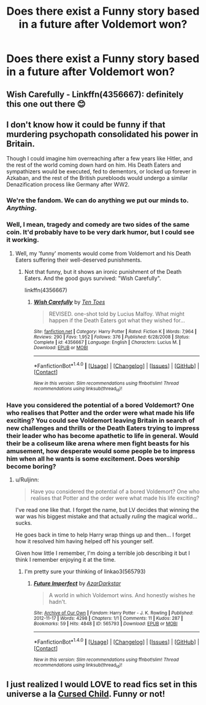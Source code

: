 #+TITLE: Does there exist a Funny story based in a future after Voldemort won?

* Does there exist a Funny story based in a future after Voldemort won?
:PROPERTIES:
:Score: 10
:DateUnix: 1474025161.0
:DateShort: 2016-Sep-16
:FlairText: Request
:END:

** Wish Carefully - Linkffn(4356667): definitely this one out there 😊
:PROPERTIES:
:Author: RandomNameTakenToo
:Score: 2
:DateUnix: 1474041081.0
:DateShort: 2016-Sep-16
:END:


** I don't know how it could be funny if that murdering psychopath consolidated his power in Britain.

Though I could imagine him overreaching after a few years like Hitler, and the rest of the world coming down hard on him. His Death Eaters and sympathizers would be executed, fed to dementors, or locked up forever in Azkaban, and the rest of the British purebloods would undergo a similar Denazification process like Germany after WW2.
:PROPERTIES:
:Author: InquisitorCOC
:Score: 2
:DateUnix: 1474041141.0
:DateShort: 2016-Sep-16
:END:

*** We're the fandom. We can do anything we put our minds to. /Anything/.
:PROPERTIES:
:Score: 8
:DateUnix: 1474041953.0
:DateShort: 2016-Sep-16
:END:


*** Well, I mean, tragedy and comedy are two sides of the same coin. It'd probably have to be very dark humor, but I could see it working.
:PROPERTIES:
:Author: dysphere
:Score: 7
:DateUnix: 1474042627.0
:DateShort: 2016-Sep-16
:END:

**** Well, my 'funny' moments would come from Voldemort and his Death Eaters suffering their well-deserved punishments.
:PROPERTIES:
:Author: InquisitorCOC
:Score: 0
:DateUnix: 1474046015.0
:DateShort: 2016-Sep-16
:END:

***** Not that funny, but it shows an ironic punishment of the Death Eaters. And the good guys survived: "Wish Carefully".

linkffn(4356667)
:PROPERTIES:
:Author: Starfox5
:Score: 5
:DateUnix: 1474046824.0
:DateShort: 2016-Sep-16
:END:

****** [[http://www.fanfiction.net/s/4356667/1/][*/Wish Carefully/*]] by [[https://www.fanfiction.net/u/1193258/Ten-Toes][/Ten Toes/]]

#+begin_quote
  REVISED. one-shot told by Lucius Malfoy. What might happen if the Death Eaters got what they wished for...
#+end_quote

^{/Site/: [[http://www.fanfiction.net/][fanfiction.net]] *|* /Category/: Harry Potter *|* /Rated/: Fiction K *|* /Words/: 7,964 *|* /Reviews/: 290 *|* /Favs/: 1,952 *|* /Follows/: 376 *|* /Published/: 6/28/2008 *|* /Status/: Complete *|* /id/: 4356667 *|* /Language/: English *|* /Characters/: Lucius M. *|* /Download/: [[http://www.ff2ebook.com/old/ffn-bot/index.php?id=4356667&source=ff&filetype=epub][EPUB]] or [[http://www.ff2ebook.com/old/ffn-bot/index.php?id=4356667&source=ff&filetype=mobi][MOBI]]}

--------------

*FanfictionBot*^{1.4.0} *|* [[[https://github.com/tusing/reddit-ffn-bot/wiki/Usage][Usage]]] | [[[https://github.com/tusing/reddit-ffn-bot/wiki/Changelog][Changelog]]] | [[[https://github.com/tusing/reddit-ffn-bot/issues/][Issues]]] | [[[https://github.com/tusing/reddit-ffn-bot/][GitHub]]] | [[[https://www.reddit.com/message/compose?to=tusing][Contact]]]

^{/New in this version: Slim recommendations using/ ffnbot!slim! /Thread recommendations using/ linksub(thread_id)!}
:PROPERTIES:
:Author: FanfictionBot
:Score: 1
:DateUnix: 1474046843.0
:DateShort: 2016-Sep-16
:END:


*** Have you considered the potential of a bored Voldemort? One who realises that Potter and the order were what made his life exciting? You could see Voldemort leaving Britain in search of new challenges and thrills or the Death Eaters trying to impress their leader who has become apathetic to life in general. Would their be a coliseum like arena where men fight beasts for his amusement, how desperate would some people be to impress him when all he wants is some excitement. Does worship become boring?
:PROPERTIES:
:Author: herO_wraith
:Score: 3
:DateUnix: 1474053730.0
:DateShort: 2016-Sep-16
:END:

**** u/Ruljinn:
#+begin_quote
  Have you considered the potential of a bored Voldemort? One who realises that Potter and the order were what made his life exciting?
#+end_quote

I've read one like that. I forget the name, but LV decides that winning the war was his biggest mistake and that actually /ruling/ the magical world... sucks.

He goes back in time to help Harry wrap things up and then... I forget how it resolved him having helped off his younger self.

Given how little I remember, I'm doing a terrible job describing it but I think I remember enjoying it at the time.
:PROPERTIES:
:Author: Ruljinn
:Score: 5
:DateUnix: 1474058423.0
:DateShort: 2016-Sep-17
:END:

***** I'm pretty sure your thinking of linkao3(565793)
:PROPERTIES:
:Author: HateIsExhausting
:Score: 4
:DateUnix: 1474062429.0
:DateShort: 2016-Sep-17
:END:

****** [[http://archiveofourown.org/works/565793][*/Future Imperfect/*]] by [[http://www.archiveofourown.org/users/AzarDarkstar/pseuds/AzarDarkstar][/AzarDarkstar/]]

#+begin_quote
  A world in which Voldemort wins. And honestly wishes he hadn't.
#+end_quote

^{/Site/: [[http://www.archiveofourown.org/][Archive of Our Own]] *|* /Fandom/: Harry Potter - J. K. Rowling *|* /Published/: 2012-11-17 *|* /Words/: 4298 *|* /Chapters/: 1/1 *|* /Comments/: 11 *|* /Kudos/: 287 *|* /Bookmarks/: 59 *|* /Hits/: 4848 *|* /ID/: 565793 *|* /Download/: [[http://archiveofourown.org/downloads/Az/AzarDarkstar/565793/Future%20Imperfect.epub?updated_at=1431801289][EPUB]] or [[http://archiveofourown.org/downloads/Az/AzarDarkstar/565793/Future%20Imperfect.mobi?updated_at=1431801289][MOBI]]}

--------------

*FanfictionBot*^{1.4.0} *|* [[[https://github.com/tusing/reddit-ffn-bot/wiki/Usage][Usage]]] | [[[https://github.com/tusing/reddit-ffn-bot/wiki/Changelog][Changelog]]] | [[[https://github.com/tusing/reddit-ffn-bot/issues/][Issues]]] | [[[https://github.com/tusing/reddit-ffn-bot/][GitHub]]] | [[[https://www.reddit.com/message/compose?to=tusing][Contact]]]

^{/New in this version: Slim recommendations using/ ffnbot!slim! /Thread recommendations using/ linksub(thread_id)!}
:PROPERTIES:
:Author: FanfictionBot
:Score: 1
:DateUnix: 1474062462.0
:DateShort: 2016-Sep-17
:END:


** I just realized I would LOVE to read fics set in this universe a la [[/spoiler][Cursed Child]]. Funny or not!
:PROPERTIES:
:Author: ham_rod
:Score: 1
:DateUnix: 1474048909.0
:DateShort: 2016-Sep-16
:END:
